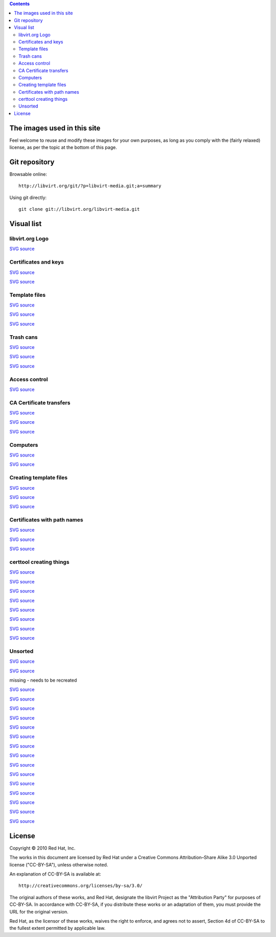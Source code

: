 .. contents::

The images used in this site
============================

Feel welcome to reuse and modify these images for your own purposes, as
long as you comply with the (fairly relaxed) license, as per the topic
at the bottom of this page.


Git repository
==============

Browsable online:

::

    http://libvirt.org/git/?p=libvirt-media.git;a=summary

Using git directly:

::

    git clone git://libvirt.org/libvirt-media.git


Visual list
===========

libvirt.org Logo
----------------

`SVG
source <http://libvirt.org/git/?p=libvirt-publican.git;a=blob_plain;f=en-US/images/image_left.svg;hb=HEAD>`__

.. image:: images/Libvirt_logo.png


Certificates and keys
---------------------

`SVG
source <http://libvirt.org/git/?p=libvirt-media.git;a=blob_plain;f=svg/tls_certtool.svg;hb=HEAD>`__

.. image:: images/Tls_ca_certificate.png

`SVG
source <http://libvirt.org/git/?p=libvirt-media.git;a=blob_plain;f=svg/tls_ca_private_key.svg;hb=HEAD>`__

.. image:: images/Tls_ca_private_key.png


Template files
--------------

`SVG
source <http://libvirt.org/git/?p=libvirt-media.git;a=blob_plain;f=svg/tls_host1_template_file.svg;hb=HEAD>`__

.. image:: images/Tls_host1_template_file.png

`SVG
source <http://libvirt.org/git/?p=libvirt-media.git;a=blob_plain;f=svg/tls_host2_template_file.svg;hb=HEAD>`__

.. image:: images/Tls_host2_template_file.png

`SVG
source <http://libvirt.org/git/?p=libvirt-media.git;a=blob_plain;f=svg/tls_template_file.svg;hb=HEAD>`__

.. image:: images/Tls_template_file.png


Trash cans
----------

`SVG
source <http://libvirt.org/git/?p=libvirt-media.git;a=blob_plain;f=svg/tls_template_file_in_trash.svg;hb=HEAD>`__

.. image:: images/Tls_template_file_in_trash.png

`SVG
source <http://libvirt.org/git/?p=libvirt-media.git;a=blob_plain;f=svg/tls_template_files_in_trash.svg;hb=HEAD>`__

.. image:: images/Tls_template_files_in_trash.png

`SVG
source <http://libvirt.org/git/?p=libvirt-media.git;a=blob_plain;f=svg/tls_three_template_files_in_trash.svg;hb=HEAD>`__

.. image:: images/Tls_three_template_files_in_trash.png


Access control
--------------

`SVG
source <http://libvirt.org/git/?p=libvirt-media.git;a=blob_plain;f=svg/ssh_libvirt_socket_access_control.svg;hb=HEAD>`__

.. image:: images/Ssh_libvirt_socket_access_control.png


CA Certificate transfers
------------------------

`SVG
source <http://libvirt.org/git/?p=libvirt-media.git;a=blob_plain;f=svg/tls_ca_cert_transfer_to_host1.svg;hb=HEAD>`__

.. image:: images/Tls_ca_cert_transfer_to_host1.png

`SVG
source <http://libvirt.org/git/?p=libvirt-media.git;a=blob_plain;f=svg/tls_ca_cert_transfer_to_host2.svg;hb=HEAD>`__

.. image:: images/Tls_ca_cert_transfer_to_host2.png

`SVG
source <http://libvirt.org/git/?p=libvirt-media.git;a=blob_plain;f=svg/tls_ca_cert_transfer_to_admin_desktop.svg;hb=HEAD>`__

.. image:: images/Tls_ca_cert_transfer_to_admin_desktop.png


Computers
---------

`SVG
source <http://libvirt.org/git/?p=libvirt-media.git;a=blob_plain;f=svg/tls_small_two_hosts.svg;hb=HEAD>`__

.. image:: images/Tls_small_two_hosts.png

`SVG
source <http://libvirt.org/git/?p=libvirt-media.git;a=blob_plain;f=svg/tls_small_admin_desktop_and_both_hosts.svg;hb=HEAD>`__

.. image:: images/Tls_small_admin_desktop_and_both_hosts.png


Creating template files
-----------------------

`SVG
source <http://libvirt.org/git/?p=libvirt-media.git;a=blob_plain;f=svg/tls_text_editor_creates_template_file.svg;hb=HEAD>`__

.. image:: images/Tls_text_editor_creates_template_file.png

`SVG
source <http://libvirt.org/git/?p=libvirt-media.git;a=blob_plain;f=svg/tls_text_editor_creates_template_files.svg;hb=HEAD>`__

.. image:: images/Tls_text_editor_creates_template_files.png

`SVG
source <http://libvirt.org/git/?p=libvirt-media.git;a=blob_plain;f=svg/tls_text_editor_creates_template_files_for_both_hosts_and_admin_desktop.svg;hb=HEAD>`__

.. image:: images/Tls_text_editor_creates_three_template_files.png


Certificates with path names
----------------------------

`SVG
source <http://libvirt.org/git/?p=libvirt-media.git;a=blob_plain;f=svg/tls_ca_cert_on_all_three_computers.svg;hb=HEAD>`__

.. image:: images/Tls_ca_cert_on_all_three_computers.png

`SVG
source <http://libvirt.org/git/?p=libvirt-media.git;a=blob_plain;f=svg/tls_server_cert_on_both_hosts.svg;hb=HEAD>`__

.. image:: images/Tls_server_cert_on_both_hosts.png

`SVG
source <http://libvirt.org/git/?p=libvirt-media.git;a=blob_plain;f=svg/tls_client_cert_on_both_hosts_and_admin_desktop.svg;hb=HEAD>`__

.. image:: images/Tls_client_cert_on_both_hosts_and_admin_desktop.png


certtool creating things
------------------------

`SVG
source <http://libvirt.org/git/?p=libvirt-media.git;a=blob_plain;f=svg/tls_certtool_creates_ca_key.svg;hb=HEAD>`__

.. image:: images/Tls_certtool_creates_ca_key.png

`SVG
source <http://libvirt.org/git/?p=libvirt-media.git;a=blob_plain;f=svg/tls_certtool_creates_host1_server_key.svg;hb=HEAD>`__

.. image:: images/Tls_certtool_creates_host1_server_key.png

`SVG
source <http://libvirt.org/git/?p=libvirt-media.git;a=blob_plain;f=svg/tls_certtool_creates_host2_server_key.svg;hb=HEAD>`__

.. image:: images/Tls_certtool_creates_host2_server_key.png

`SVG
source <http://libvirt.org/git/?p=libvirt-media.git;a=blob_plain;f=svg/tls_certtool_creates_server_keys.svg;hb=HEAD>`__

.. image:: images/Tls_certtool_creates_server_keys.png

`SVG
source <http://libvirt.org/git/?p=libvirt-media.git;a=blob_plain;f=svg/tls_certtool_creates_three_client_keys.svg;hb=HEAD>`__

.. image:: images/Tls_certtool_creates_three_client_keys.png

`SVG
source <http://libvirt.org/git/?p=libvirt-media.git;a=blob_plain;f=svg/tls_certtool_creates_ca_cert.svg;hb=HEAD>`__

.. image:: images/Tls_certtool_creates_ca_cert.png

`SVG
source <http://libvirt.org/git/?p=libvirt-media.git;a=blob_plain;f=svg/tls_certtool_creates_server_certs.svg;hb=HEAD>`__

.. image:: images/Tls_certtool_creates_server_certs.png

`SVG
source <http://libvirt.org/git/?p=libvirt-media.git;a=blob_plain;f=svg/tls_certtool_creates_three_client_certs.svg;hb=HEAD>`__

.. image:: images/Tls_certtool_creates_three_client_certs.png


Unsorted
--------

.. image:: images/Tls_small_testing_connection_host1_to_host2.png

`SVG
source <http://libvirt.org/git/?p=libvirt-media.git;a=blob_plain;f=svg/tls_small_testing_connection_host1_to_host2.svg;hb=HEAD>`__

.. image:: images/Tls_small_testing_connection_host2_to_host1.png

`SVG
source <http://libvirt.org/git/?p=libvirt-media.git;a=blob_plain;f=svg/tls_small_testing_connection_host2_to_host1.svg;hb=HEAD>`__

.. image:: images/Tls_small_admin_desktop_to_both_hosts.png

missing - needs to be recreated

.. image:: images/Tls_concepts_basic_client_to_server.png

`SVG
source <http://libvirt.org/git/?p=libvirt-media.git;a=blob_plain;f=svg/tls_concepts_basic_client_to_server.svg;hb=HEAD>`__

.. image:: images/Tls_concepts_basic_client_cert_to_server_cert.png

`SVG
source <http://libvirt.org/git/?p=libvirt-media.git;a=blob_plain;f=svg/tls_concepts_basic_client_cert_to_server_cert.svg;hb=HEAD>`__

.. image:: images/Tls_concepts_basic_client_and_server_with_both_certs.png

`SVG
source <http://libvirt.org/git/?p=libvirt-media.git;a=blob_plain;f=svg/tls_concepts_basic_client_and_server_with_both_certs.svg;hb=HEAD>`__

.. image:: images/Tls_concepts_host1_and_host2_with_both_certs.png

`SVG
source <http://libvirt.org/git/?p=libvirt-media.git;a=blob_plain;f=svg/tls_concepts_host1_and_host2_with_both_certs.svg;hb=HEAD>`__

.. image:: images/Tls_concepts_admin_client_and_both_servers.png

`SVG
source <http://libvirt.org/git/?p=libvirt-media.git;a=blob_plain;f=svg/tls_concepts_admin_client_and_both_servers.svg;hb=HEAD>`__

.. image:: images/Tls_concepts_host1_with_both_certs_and_keys.png

`SVG
source <http://libvirt.org/git/?p=libvirt-media.git;a=blob_plain;f=svg/tls_concepts_host1_with_both_certs_and_keys.svg;hb=HEAD>`__

.. image:: images/Tls_concepts_ca_cert_signs_other_certs.png

`SVG
source <http://libvirt.org/git/?p=libvirt-media.git;a=blob_plain;f=svg/tls_concepts_ca_cert_signs_other_certs.svg;hb=HEAD>`__

.. image:: images/Tls_ca_cert_needing_transfer_to_all_three_computers.png

`SVG
source <http://libvirt.org/git/?p=libvirt-media.git;a=blob_plain;f=svg/tls_ca_cert_needing_transfer_to_all_three_computers.svg;hb=HEAD>`__

.. image:: images/Tls_server_certs_needing_transfer.png

`SVG
source <http://libvirt.org/git/?p=libvirt-media.git;a=blob_plain;f=svg/tls_server_certs_needing_transfer.svg;hb=HEAD>`__

.. image:: images/Tls_server_cert_transfer_to_host1.png

`SVG
source <http://libvirt.org/git/?p=libvirt-media.git;a=blob_plain;f=svg/tls_server_cert_transfer_to_host1.svg;hb=HEAD>`__

.. image:: images/Tls_server_cert_transfer_to_host2.png

`SVG
source <http://libvirt.org/git/?p=libvirt-media.git;a=blob_plain;f=svg/tls_server_cert_transfer_to_host2.svg;hb=HEAD>`__

.. image:: images/Tls_client_certs_needing_transfer.png

`SVG
source <http://libvirt.org/git/?p=libvirt-media.git;a=blob_plain;f=svg/tls_client_certs_needing_transfer.svg;hb=HEAD>`__

.. image:: images/Tls_client_cert_transfer_to_host1.png

`SVG
source <http://libvirt.org/git/?p=libvirt-media.git;a=blob_plain;f=svg/tls_client_cert_transfer_to_host1.svg;hb=HEAD>`__

.. image:: images/Tls_client_cert_transfer_to_host2.png

`SVG
source <http://libvirt.org/git/?p=libvirt-media.git;a=blob_plain;f=svg/tls_client_cert_transfer_to_host2.svg;hb=HEAD>`__

.. image:: images/Tls_client_cert_transfer_to_admin_desktop.png

`SVG
source <http://libvirt.org/git/?p=libvirt-media.git;a=blob_plain;f=svg/tls_client_cert_transfer_to_admin_desktop.svg;hb=HEAD>`__


License
=======

Copyright © 2010 Red Hat, Inc.

The works in this document are licensed by Red Hat under a Creative
Commons Attribution–Share Alike 3.0 Unported license ("CC-BY-SA"),
unless otherwise noted.

An explanation of CC-BY-SA is available at:

::

    http://creativecommons.org/licenses/by-sa/3.0/

The original authors of these works, and Red Hat, designate the libvirt
Project as the "Attribution Party" for purposes of CC-BY-SA. In
accordance with CC-BY-SA, if you distribute these works or an adaptation
of them, you must provide the URL for the original version.

Red Hat, as the licensor of these works, waives the right to enforce,
and agrees not to assert, Section 4d of CC-BY-SA to the fullest extent
permitted by applicable law.
